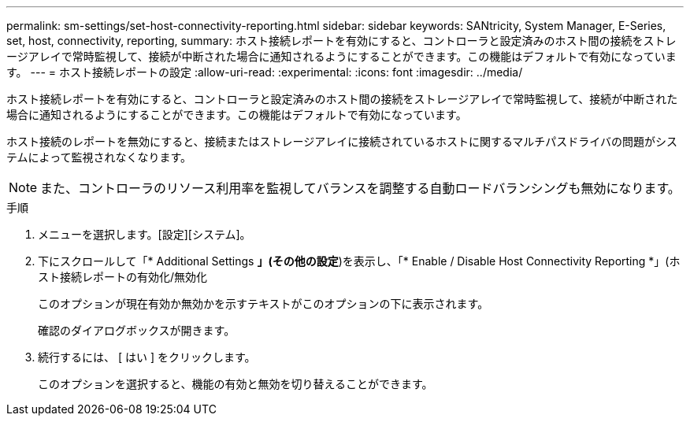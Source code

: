 ---
permalink: sm-settings/set-host-connectivity-reporting.html 
sidebar: sidebar 
keywords: SANtricity, System Manager, E-Series, set, host, connectivity, reporting, 
summary: ホスト接続レポートを有効にすると、コントローラと設定済みのホスト間の接続をストレージアレイで常時監視して、接続が中断された場合に通知されるようにすることができます。この機能はデフォルトで有効になっています。 
---
= ホスト接続レポートの設定
:allow-uri-read: 
:experimental: 
:icons: font
:imagesdir: ../media/


[role="lead"]
ホスト接続レポートを有効にすると、コントローラと設定済みのホスト間の接続をストレージアレイで常時監視して、接続が中断された場合に通知されるようにすることができます。この機能はデフォルトで有効になっています。

ホスト接続のレポートを無効にすると、接続またはストレージアレイに接続されているホストに関するマルチパスドライバの問題がシステムによって監視されなくなります。

[NOTE]
====
また、コントローラのリソース利用率を監視してバランスを調整する自動ロードバランシングも無効になります。

====
.手順
. メニューを選択します。[設定][システム]。
. 下にスクロールして「* Additional Settings *」(その他の設定*)を表示し、「* Enable / Disable Host Connectivity Reporting *」(ホスト接続レポートの有効化/無効化
+
このオプションが現在有効か無効かを示すテキストがこのオプションの下に表示されます。

+
確認のダイアログボックスが開きます。

. 続行するには、 [ はい ] をクリックします。
+
このオプションを選択すると、機能の有効と無効を切り替えることができます。


